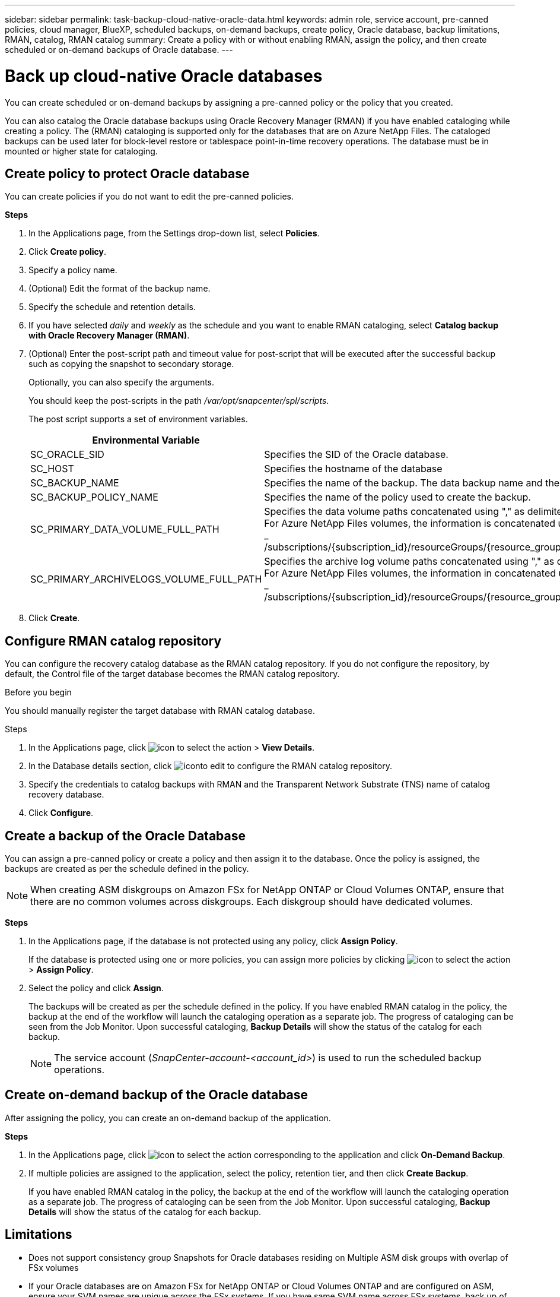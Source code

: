 ---
sidebar: sidebar
permalink: task-backup-cloud-native-oracle-data.html
keywords: admin role, service account, pre-canned policies, cloud manager, BlueXP, scheduled backups, on-demand backups, create policy, Oracle database, backup limitations, RMAN, catalog, RMAN catalog
summary: Create a policy with or without enabling RMAN, assign the policy, and then create scheduled or on-demand backups of Oracle database.
---

= Back up cloud-native Oracle databases
:hardbreaks:
:nofooter:
:icons: font
:linkattrs:
:imagesdir: ./media/

[.lead]
You can create scheduled or on-demand backups by assigning a pre-canned policy or the policy that you created.

You can also catalog the Oracle database backups using Oracle Recovery Manager (RMAN) if you have enabled cataloging while creating a policy. The (RMAN) cataloging is supported only for the databases that are on Azure NetApp Files. The cataloged backups can be used later for block-level restore or tablespace point-in-time recovery operations. The database must be in mounted or higher state for cataloging.

== Create policy to protect Oracle database

You can create policies if you do not want to edit the pre-canned policies.

*Steps*

. In the Applications page, from the Settings drop-down list, select *Policies*.
. Click *Create policy*.
. Specify a policy name.
. (Optional) Edit the format of the backup name.
. Specify the schedule and retention details.
. If you have selected _daily_ and _weekly_ as the schedule and you want to enable RMAN cataloging, select *Catalog backup with Oracle Recovery Manager (RMAN)*.
. (Optional) Enter the post-script path and timeout value for post-script that will be executed after the successful backup such as copying the snapshot to secondary storage.
+
Optionally, you can also specify the arguments.
+
You should keep the post-scripts in the path _/var/opt/snapcenter/spl/scripts_.
+
The post script supports a set of environment variables.
+
|===
| Environmental Variable | Description

a|
SC_ORACLE_SID
a|
Specifies the SID of the Oracle database.
a|
SC_HOST
a|
Specifies the hostname of the database
a|
SC_BACKUP_NAME
a|
Specifies the name of the backup. The data backup name and the log backup name are concatenated using delimiters.
a|
SC_BACKUP_POLICY_NAME
a|
Specifies the name of the policy used to create the backup.
a|
SC_PRIMARY_DATA_VOLUME_FULL_PATH
a|
Specifies the data volume paths concatenated using "," as delimiter.
For Azure NetApp Files volumes, the information is concatenated using "/"
_ /subscriptions/{subscription_id}/resourceGroups/{resource_group}/providers/{provider}/netAppAccounts/{anfaccount}/capacityPools/{capacity_pool}/volumes/{volumename}_
a|
SC_PRIMARY_ARCHIVELOGS_VOLUME_FULL_PATH
a|
Specifies the archive log volume paths concatenated using "," as delimiter.
For Azure NetApp Files volumes, the information in concatenated using "/"
_ /subscriptions/{subscription_id}/resourceGroups/{resource_group}/providers/{provider}/netAppAccounts/{anfaccount}/capacityPools/{capacity_pool}/volumes/{volumename}_
|===

. Click *Create*.

== Configure RMAN catalog repository

You can configure the recovery catalog database as the RMAN catalog repository. If you do not configure the repository, by default, the Control file of the target database becomes the RMAN catalog repository.

.Before you begin

You should manually register the target database with RMAN catalog database.

.Steps

. In the Applications page, click image:icon-action.png[icon to select the action] > *View Details*.
. In the Database details section, click image:icon-edit-pen.png[iconto edit] to configure the RMAN catalog repository.
. Specify the credentials to catalog backups with RMAN and the Transparent Network Substrate (TNS) name of catalog recovery database.
. Click *Configure*.


== Create a backup of the Oracle Database

You can assign a pre-canned policy or create a policy and then assign it to the database. Once the policy is assigned, the backups are created as per the schedule defined in the policy.

NOTE: When creating ASM diskgroups on Amazon FSx for NetApp ONTAP or Cloud Volumes ONTAP, ensure that there are no common volumes across diskgroups. Each diskgroup should have dedicated volumes.

*Steps*

. In the Applications page, if the database is not protected using any policy, click *Assign Policy*.
+
If the database is protected using one or more policies, you can assign more policies by clicking image:icon-action.png[icon to select the action] > *Assign Policy*.
. Select the policy and click *Assign*.
+
The backups will be created as per the schedule defined in the policy. If you have enabled RMAN catalog in the policy, the backup at the end of the workflow will launch the cataloging operation as a separate job. The progress of cataloging can be seen from the Job Monitor. Upon successful cataloging, *Backup Details* will show the status of the catalog for each backup.
+
NOTE: The service account (_SnapCenter-account-<account_id>_) is used to run the scheduled backup operations.

== Create on-demand backup of the Oracle database

After assigning the policy, you can create an on-demand backup of the application.

*Steps*

. In the Applications page, click image:icon-action.png[icon to select the action] corresponding to the application and click *On-Demand Backup*.
. If multiple policies are assigned to the application, select the policy, retention tier, and then click *Create Backup*.
+
If you have enabled RMAN catalog in the policy, the backup at the end of the workflow will launch the cataloging operation as a separate job. The progress of cataloging can be seen from the Job Monitor. Upon successful cataloging, *Backup Details* will show the status of the catalog for each backup.

== Limitations

* Does not support consistency group Snapshots for Oracle databases residing on Multiple ASM disk groups with overlap of FSx volumes
* If your Oracle databases are on Amazon FSx for NetApp ONTAP or Cloud Volumes ONTAP and are configured on ASM, ensure your SVM names are unique across the FSx systems. If you have same SVM name across FSx systems, back up of Oracle databases residing on those SVMs are not supported.
* After restoring a large database (250 GB or more), if you perform a full online backup on the same database the operation might fail with the following error:
 `failed with status code 500, error {\"error\":{\"code\":\"app_internal_error\",\"message\":\"Failed to create snapshot. Reason: Snapshot operation not allowed due to clones backed by snapshots. Try again after sometime.`
+
For information on how to fix this issue, refer to: https://kb.netapp.com/Advice_and_Troubleshooting/Data_Storage_Software/ONTAP_OS/Snapshot_operation_not_allowed_due_to_clones_backed_by_snapshots[Snapshot operation not allowed due to clones backed by snapshots].
